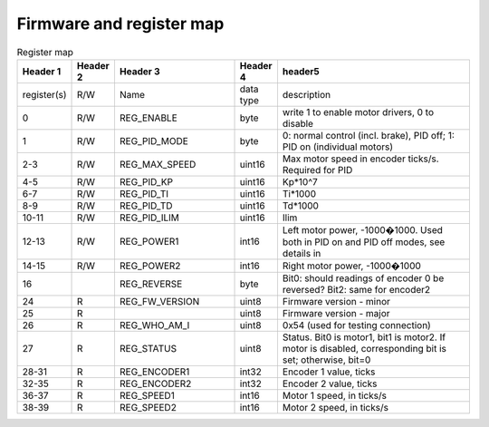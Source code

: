 .. _firmware:
**************************
Firmware and register map
**************************

.. csv-table:: Register map
   :widths: 10 10 30 10 50
   :header: "Header 1", "Header 2", "Header 3", "Header 4", "header5"

   register(s),R/W,Name,data type,description
   0,R/W,REG_ENABLE,byte,"write 1 to enable motor drivers, 0 to disable"
   1,R/W,REG_PID_MODE,byte,"0: normal control (incl. brake), PID off; 1: PID on (individual motors)"
   2-3,R/W,REG_MAX_SPEED,uint16,Max motor speed in encoder ticks/s. Required for PID
   4-5,R/W,REG_PID_KP,uint16,Kp*10^7
   6-7,R/W,REG_PID_TI,uint16,Ti*1000
   8-9,R/W,REG_PID_TD,uint16,Td*1000
   10-11,R/W,REG_PID_ILIM,uint16,Ilim
   12-13,R/W,REG_POWER1,int16,"Left motor power, -1000�1000. Used both in PID on and PID off modes, see details in "
   14-15,R/W,REG_POWER2,int16,"Right motor power, -1000�1000"
   16,,REG_REVERSE,byte,Bit0: should readings of encoder 0 be reversed? Bit2: same for encoder2
   24,R,REG_FW_VERSION,uint8,Firmware version - minor
   25,R,,uint8,Firmware version - major
   26,R,REG_WHO_AM_I,uint8,0x54 (used for testing connection)
   27,R,REG_STATUS,uint8,"Status. Bit0 is motor1, bit1 is motor2. If motor is disabled, corresponding bit is set; otherwise, bit=0"
   28-31,R,REG_ENCODER1,int32,"Encoder 1 value, ticks"
   32-35,R,REG_ENCODER2,int32,"Encoder 2 value, ticks"
   36-37,R,REG_SPEED1,int16,"Motor 1 speed, in ticks/s"
   38-39,R,REG_SPEED2,int16,"Motor 2 speed, in ticks/s"
